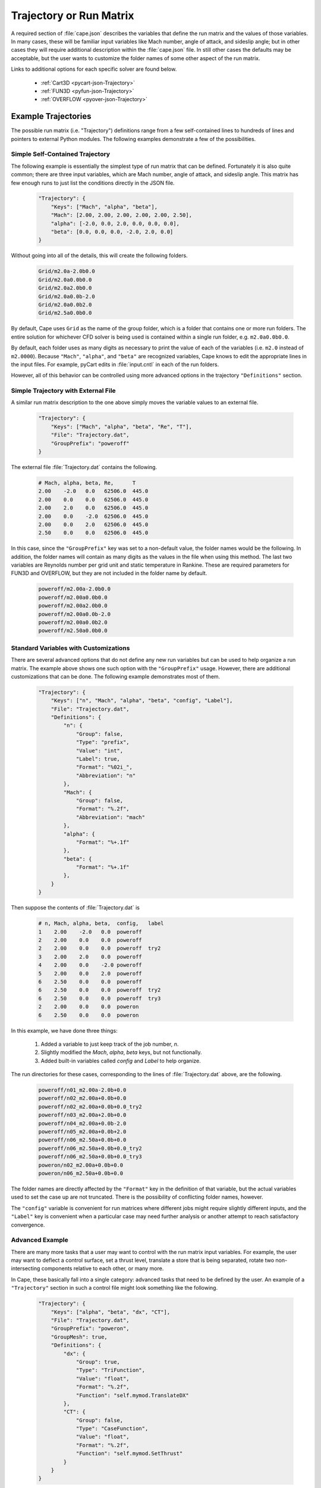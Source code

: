 
.. _cape-json-Trajectory:

------------------------
Trajectory or Run Matrix
------------------------

A required section of :file:`cape.json` describes the variables that define
the run matrix and the values of those variables.  In many cases, these will
be familiar input variables like Mach number, angle of attack, and sideslip
angle; but in other cases they will require additional description within the
:file:`cape.json` file.  In still other cases the defaults may be acceptable,
but the user wants to customize the folder names of some other aspect of the run
matrix.
        
Links to additional options for each specific solver are found below.

    * :ref:`Cart3D <pycart-json-Trajectory>`
    * :ref:`FUN3D <pyfun-json-Trajectory>`
    * :ref:`OVERFLOW <pyover-json-Trajectory>`

.. _cape-json-Trajectory-examples:

Example Trajectories
====================
The possible run matrix (i.e. "Trajectory") definitions range from a few
self-contained lines to hundreds of lines and pointers to external Python
modules.  The following examples demonstrate a few of the possibilities.

Simple Self-Contained Trajectory
--------------------------------
The following example is essentially the simplest type of run matrix that can be
defined.  Fortunately it is also quite common; there are three input variables,
which are Mach number, angle of attack, and sideslip angle.  This matrix has
few enough runs to just list the conditions directly in the JSON file.

    .. code-block:: javascript
    
        "Trajectory": {
            "Keys": ["Mach", "alpha", "beta"],
            "Mach": [2.00, 2.00, 2.00, 2.00, 2.00, 2.50],
            "alpha": [-2.0, 0.0, 2.0, 0.0, 0.0, 0.0],
            "beta": [0.0, 0.0, 0.0, -2.0, 2.0, 0.0]
        }
        
Without going into all of the details, this will create the following folders.

    .. code-block:: none
    
        Grid/m2.0a-2.0b0.0
        Grid/m2.0a0.0b0.0
        Grid/m2.0a2.0b0.0
        Grid/m2.0a0.0b-2.0
        Grid/m2.0a0.0b2.0
        Grid/m2.5a0.0b0.0
        
By default, Cape uses ``Grid`` as the name of the group folder, which is a
folder that contains one or more run folders.  The entire solution for whichever
CFD solver is being used is contained within a single run folder, e.g.
``m2.0a0.0b0.0``.

By default, each folder uses as many digits as necessary to print the value of
each of the variables (i.e. ``m2.0`` instead of ``m2.0000``). Because
``"Mach"``, ``"alpha"``, and ``"beta"`` are recognized variables, Cape knows
to edit the appropriate lines in the input files.  For example, pyCart edits in
:file:`input.cntl` in each of the run folders.

However, all of this behavior can be controlled using more advanced options in
the trajectory ``"Definitions"`` section.


Simple Trajectory with External File
------------------------------------
A similar run matrix description to the one above simply moves the variable
values to an external file.

    .. code-block:: javascript
    
        "Trajectory": {
            "Keys": ["Mach", "alpha", "beta", "Re", "T"],
            "File": "Trajectory.dat",
            "GroupPrefix": "poweroff"
        }
        
The external file :file:`Trajectory.dat` contains the following.

    .. code-block:: none
    
        # Mach, alpha, beta, Re,      T
        2.00    -2.0   0.0   62506.0  445.0
        2.00    0.0    0.0   62506.0  445.0
        2.00    2.0    0.0   62506.0  445.0
        2.00    0.0    -2.0  62506.0  445.0
        2.00    0.0    2.0   62506.0  445.0
        2.50    0.0    0.0   62506.0  445.0
        
In this case, since the ``"GroupPrefix"`` key was set to a non-default value,
the folder names would be the following.  In addition, the folder names will
contain as many digits as the values in the file when using this method.  The
last two variables are Reynolds number per grid unit and static temperature in
Rankine.  These are required parameters for FUN3D and OVERFLOW, but they are not
included in the folder name by default.

    .. code-block:: none
    
        poweroff/m2.00a-2.0b0.0
        poweroff/m2.00a0.0b0.0
        poweroff/m2.00a2.0b0.0
        poweroff/m2.00a0.0b-2.0
        poweroff/m2.00a0.0b2.0
        poweroff/m2.50a0.0b0.0

        
.. _cape-json-TrajectoryCustom:

Standard Variables with Customizations
--------------------------------------
There are several advanced options that do not define any new run variables but
can be used to help organize a run matrix.  The example above shows one such
option with the ``"GroupPrefix"`` usage.  However, there are additional
customizations that can be done.  The following example demonstrates most of
them.

    .. code-block:: javascript
    
        "Trajectory": {
            "Keys": ["n", "Mach", "alpha", "beta", "config", "Label"],
            "File": "Trajectory.dat",
            "Definitions": {
                "n": {
                    "Group": false,
                    "Type": "prefix",
                    "Value": "int",
                    "Label": true,
                    "Format": "%02i_",
                    "Abbreviation": "n"
                },
                "Mach": {
                    "Group": false,
                    "Format": "%.2f",
                    "Abbreviation": "mach"
                },
                "alpha": {
                    "Format": "%+.1f"
                },
                "beta": {
                    "Format": "%+.1f"
                },
            }
        }
        
Then suppose the contents of :file:`Trajectory.dat` is

    .. code-block:: none
    
        # n, Mach, alpha, beta,  config,   label
        1    2.00    -2.0   0.0  poweroff
        2    2.00    0.0    0.0  poweroff
        2    2.00    0.0    0.0  poweroff  try2
        3    2.00    2.0    0.0  poweroff
        4    2.00    0.0    -2.0 poweroff
        5    2.00    0.0    2.0  poweroff
        6    2.50    0.0    0.0  poweroff
        6    2.50    0.0    0.0  poweroff  try2
        6    2.50    0.0    0.0  poweroff  try3     
        2    2.00    0.0    0.0  poweron
        6    2.50    0.0    0.0  poweron
        
In this example, we have done three things:

    #. Added a variable to just keep track of the job number, *n*.
    #. Slightly modified the *Mach*, *alpha*, *beta* keys, but not functionally.
    #. Added built-in variables called *config* and *Label* to help organize.
    
The run directories for these cases, corresponding to the lines of
:file:`Trajectory.dat` above, are the following.

    .. code-block:: none
    
        poweroff/n01_m2.00a-2.0b+0.0
        poweroff/n02_m2.00a+0.0b+0.0
        poweroff/n02_m2.00a+0.0b+0.0_try2
        poweroff/n03_m2.00a+2.0b+0.0
        poweroff/n04_m2.00a+0.0b-2.0
        poweroff/n05_m2.00a+0.0b+2.0
        poweroff/n06_m2.50a+0.0b+0.0
        poweroff/n06_m2.50a+0.0b+0.0_try2
        poweroff/n06_m2.50a+0.0b+0.0_try3
        poweron/n02_m2.00a+0.0b+0.0
        poweron/n06_m2.50a+0.0b+0.0

The folder names are directly affected by the ``"Format"`` key in the definition
of that variable, but the actual variables used to set the case up are not
truncated.  There is the possibility of conflicting folder names, however.

The ``"config"`` variable is convenient for run matrices where different jobs
might require slightly different inputs, and the ``"Label"`` key is convenient
when a particular case may need further analysis or another attempt to reach
satisfactory convergence.


.. _cape-json-TrajectoryAdvanced:

Advanced Example
----------------
There are many more tasks that a user may want to control with the run matrix
input variables.  For example, the user may want to deflect a control surface,
set a thrust level, translate a store that is being separated, rotate two
non-intersecting components relative to each other, or many more.

In Cape, these basically fall into a single category: advanced tasks that need
to be defined by the user.  An example of a ``"Trajectory"`` section in such a
control file might look something like the following.

    .. code-block:: javascript
    
        "Trajectory": {
            "Keys": ["alpha", "beta", "dx", "CT"],
            "File": "Trajectory.dat",
            "GroupPrefix": "poweron",
            "GroupMesh": true,
            "Definitions": {
                "dx": {
                    "Group": true,
                    "Type": "TriFunction",
                    "Value": "float",
                    "Format": "%.2f",
                    "Function": "self.mymod.TranslateDX"
                },
                "CT": {
                    "Group": false,
                    "Type": "CaseFunction",
                    "Value": "float",
                    "Format": "%.2f",
                    "Function": "self.mymod.SetThrust"
                }
            }
        }
        
These "Function" values that are referenced above must be defined by the user in
a Python module called :mod:`mymod`.  The simplest way to do this would be to
define the functions in a file called :file:`mymod.py`.  Of course, the module
does not have to be called :mod:`mymod`; any module can be used, and it requires
the user to have

    .. code-block:: javascript
    
        "Modules": ["mymod"]
        
in the main part of a JSON file to tell Cape to load that module before setting
up cases. It is often a good practice in cases such as these to use inputs in
the following form.

    .. code-block:: javascript
    
        "PythonPath": ["tools/"],
        "Modules": ["mymod"],
        
        "Trajectory": {
            // Rest of trajectory description here
        }
        
Then the module containing the special functions is in :file:`tools/mymod.py`.

Now suppose the trajectory file contains the following.

    .. code-block:: none
    
        # alpha, beta, dx, CT
        0.0, 0.0, 0.00, 0.75
        0.0, 0.0, 0.00, 1.00
        2.0, 0.0, 0.00, 1.00
        0.0, 2.0, 0.00, 1.00
        0.0, 0.0, 0.35, 0.75
        0.0, 0.0, 0.35, 1.00
        
For this case, the run directories will be

    .. code-block:: none
    
        poweron_dx0.00/a0.0b0.0CT0.75
        poweron_dx0.00/a0.0b0.0CT1.00
        poweron_dx0.00/a2.0b0.0CT1.00
        poweron_dx0.00/a0.0b2.0CT1.00
        poweron_dx0.35/a0.0b0.0CT0.75
        poweron_dx0.35/a0.0b0.0CT1.00

The reader may have noticed one last additional capability here, which is the
concept of a "group". The idea is that cases with different values of *alpha*,
*beta*, and *CT* can share the same mesh (or at least initial mesh), but cases
with different values of *dx* cannot. So group cases with the same value of *dx*
together and allow them to use a common mesh. In architectures where disk space
is severely limited, this can be very convenient, but this is not required
practice. Furthermore, enabling this feature requires the *GroupMesh* key
to be set to *true*, although that is the default.


.. _cape-json-TrajectoryDict:
        
Trajectory Option Dictionary
============================
The following is the full list of options for the "Trajectory" section.

    *Keys*: {*required*} | ``["k1", "k2"]`` | :class:`list` (:class:`str`)
        List of input variables for the run matrix
        
    *File*: {``""``} | ``"Trajectory.dat"`` | :class:`str`
        Name of text file (comma-separated, space-separated, or mixed) to use to
        read input variable values
        
    *GroupPrefix*: {``"Grid"``} | :class:`str`
        Prefix to each group folder, overridden by *config* if used
        
    *GroupMesh*: {``true``} | false
        Whether or not runs in the same group should share volume meshes
        
    *k1*: {``[]``} | :class:`list` | :class:`any`
        Fixed value or list of values for key *k1*, supersedes *File*
        
    *k2*: {``[]``} | :class:`list`
        Fixed value or list of values for key *k2*, supersedes *File*
        
    *Definitions*: {``{}``} | ``{"k1": d1, "k2": d1}`` | :class:`dict`
        Dictionary of variable definitions or variable customizations
            
        *d1*: :class:`dict`
            Dictionary of definitions or modifications for key *k1*
                
            *Abbreviation*: :class:`str`
                The label for the variable (e.g. "a" for "alpha") that gets used
                in the folder name
            
            *Group*: {``false``} | ``true``
                If ``false``, then two cases with different values of *k1* can
                still be in the same group
            
            *Format*: {``"%s"``} | ``"%i"`` | ``"%.2f"`` | :class:`str`
                Format string for the variable value in the folder name
            
            *Function*: {``""``} | :class:`str`
                For "TriFunction" and "CaseFunction" keys, the name of the
                function that gets invoked with the value of *k1* as its first
                argument
                
            *Label*: {``true``} | ``false``
                Whether or not the variable and value should be included in the
                folder name
                
            *PBSFormat*: {``"%s"``} | :class:`str`
                Format to use when putting the value in the PBS job name
                
            *PBSLabel*: {``true``} | ``false``
                Whether or not to use the variable in the PBS job name
                
            *SkipIfZero*: ``true`` | {``false``}
                Whether or not to omit a variable from a case name if the value
                of the variable is zero
                
            *Type*: {``"Label"``} | ``"mach"`` | ``"alpha"`` | ``"beta"`` |
            ``"alpha_t"`` | ``"phiv"`` | ``"Prefix"`` | ``"GroupLabel"`` |
            ``"TriFunction"`` | ``"CaseFunction"``
            
                General purpose of the variable
                
            *Value*: {``"float"``} | ``"int"`` | ``"str"`` | ``"bin"`` |
            ``"oct"`` | ``"hex"``
            
                Class of the values of the variable
    
                
.. _cape-json-TrajectoryNames:

Case Name Options
-----------------
Several of the key definition keys, specifically *Abbreviation*, *Format*,
*Label*, and *SkipIfZero* are used for deciding on what the name of the folder
containing the solution will be.  Furthermore, *Abbreviation*, *PBSFormat*, and
*PBSLabel* determine the name of the PBS job that is submitted (if appropriate).
Together, these keys allow for very robust folder naming practices, which is
useful for advanced configurations.  For example, a user may choose to fix the
number of leading zeros for a variable, not include a variable in a name,
include or not include the sign of a variable if it's positive, insert
underscores or other characters between variables, or customize any other aspect
of the parametric folder names.

Consider a set cases defined in a run matrix file :file:`inputs/matrix.csv` with
the following contents.

    .. code-block:: none
    
        # mach, alpha, beta, k,   CT,    config
        4.0,    0.0,   -2.0,   2, 1.075, poweron
        4.0,    0.0,    0.0,  27,   0.1, poweron
        4.0,    0.0,    2.0, 138,   0.0, poweroff
        4.0,    2.0,    0.0,  13,  1.22, poweron

The default or basic JSON definitions to go with this section are below.

    .. code-block:: javascript
    
        "Trajectory": {
            "Keys": ["mach", "alpha", "beta", "k", "CT", "config"],
            "File": "inputs/matrix.csv",
            "Definitions": {
                "k": {
                    "Type": "Value",
                    "Value": "int"
                },
                "CTMain": {
                    "Type": "CaseFunction",
                    "Value": "float",
                    "Function": "self.mymod.SetThrust"
                }
            }
            
Four of the trajectory keys, *mach*, *alpha*, *beta*, and *config*, are built-in
and in this example rely completely on default Cape definitions.  We have
defined *k* as some sort of case index here that doesn't have much effect on the
CFD setup but appears in the folder names for tracking purposes, and *CTMain* is
meant to represent a thrust setting variable that relies on a user-defined
function to adjust boundary conditions appropriately for each case.  The case
names originating from this setup will be the following.

    .. code-block:: none
    
        poweron/m4.0a0.0b-2.0k2CTMain1.075/
        poweron/m4.0a0.0b0.0k27CTMain0.1/
        poweroff/m4.0a0.0b2.0k138CTMain0.0/
        poweron/m4.0a2.0b0.0k13CTMain1.22/

These folder names are adequate in that they are unique and contain enough
information about each case to identify it, but they are clearly a little bit
disappointing.

For one thing, it would be nice to have some visual separation before the *k*
variable to make it easier to identify the individual variables.  Second,
``"CTMain"`` is an unnecessarily long label to include.  The following JSON
syntax will apply these two changes.

    .. code-block:: javascript
    
        "Definitions": {
            "beta": {
                "Format": "%s_"
            },
            "k": {
                "Type": "Value",
                "Value": "int"
            },
            "CTMain": {
                "Abbreviation": "CT",
                "Type": "CaseFunction",
                "Value": "float",
                "Function": "self.mymod.SetThrust"
            }
        }

The resulting folder names are below.

    .. code-block:: none
    
        poweron/m4.0a0.0b-2.0_k2CT1.075/
        poweron/m4.0a0.0b0.0_k27CT0.1/
        poweroff/m4.0a0.0b2.0_k138CT0.0/
        poweron/m4.0a2.0b0.0_k13CT1.22/

This is a little better, but it's still a little difficult to read because the
values don't always have the same number of characters.  The following example
pads the *k* value with leading zeros so that the label has the same number of
digits, includes the sign in the value of *beta*, and modifies the *CT* label.

    .. code-block:: javascript
    
        "Definitions": {
            "beta": {
                "Format": "%+.1f_"
            },
            "k": {
                "Type": "Value",
                "Value": "int",
                "Format": "%03i"
            },
            "CTMain": {
                "Abbreviation": "CT",
                "Type": "CaseFunction",
                "Value": "float",
                "Format": "%.2f",
                "Function": "self.mymod.SetThrust"
            }
        }

    .. code-block:: none
    
        poweron/m4.0a0.0b-2.0_k002_CT1.08/
        poweron/m4.0a0.0b+0.0_k027_CT0.10/
        poweroff/m4.0a0.0b+2.0_k138_CT0.00/
        poweron/m4.0a2.0b+0.0_k013_CT1.22/
    
Finally, it is often the case that some of the variables are not necessary to
include in the case name (because the cases are already unique).  In this case,
suppose we do not need *CT* to be in the case name, and we will have a nicer
looking set of cases.  We might also choose to omit the Mach number from the
case here since all four cases have the same Mach number.  Some users also like
to omit certain variables from the label if the value happens to be zero.

    .. code-block:: javascript
    
        "Definitions": {
            "mach": {
                "Label": false
            },
            "beta": {
                "SkipIfZero": true
            },
            "k": {
                "Abbreviation": "_k",
                "Type": "Value",
                "Value": "int",
                "Format": "%03i"
            },
            "CTMain": {
                "Abbreviation": "CT",
                "Type": "CaseFunction",
                "Value": "float",
                "Label": false,
                "Function": "self.mymod.SetThrust"
            }
        }

    .. code-block:: none
    
        poweron/a0.0b-2.0_k002/
        poweron/a0.0_k027/
        poweroff/a0.0b2.0_k138/
        poweron/a2.0_k013/

To explicitly explain how these options are translated into a case name, each
variable is translated into text using the following Python code.

    .. code-block:: python
    
        Abbreviation + (Format % v)
        
where *Abbreviation* is the content of the ``"Abbreviation"`` option above,
likewise for *Format*, and *v* is the value of that variable.  Cape makes a
folder name by first looping through all trajectory keys with *Type* of
``"Prefix"``, then looping through all other non-string trajectory keys, and
then looping through any other string trajectory keys.  Any key with the *Label*
option set to false is not included in the folder name.  If not defined, the
*Abbreviation* defaults to the name of the trajectory key.

Likewise, the same basic process is used for PBS job names with the additional
rule that PBS job names are limited to 15 characters.  Cape automatically trims
the PBS job name if a longer name would be generated by the user input
parameters.


.. _cape-json-TrajectoryGroups:

Group Options
-------------
Identifying a trajectory key as a "Group" parameter means that all cases sharing
the same value for that key can be grouped together for some reason or another.
Using the example from the previous subsection, we can make *alpha* a group key
and get the results that follow.

    .. code-block:: javascript
    
        "Definitions": {
            "mach": {
                "Label": false
            },
            "alpha": {
                "Group": true
            },
            "k": {
                "Abbreviation": "_k",
                "Type": "Value",
                "Value": "int",
                "Format": "%03i"
            },
            "CTMain": {
                "Abbreviation": "CT",
                "Type": "CaseFunction",
                "Value": "float",
                "Label": false,
                "Function": "self.mymod.SetThrust"
            }
        }

    .. code-block:: none
    
        poweron_a0.0/b-2.0_k002/
        poweron_a0.0/b0.0_k027/
        poweroff_a0.0/b2.0_k138/
        poweron_a2.0/b0.0_k013/


.. _cape-json-TrajectoryKeys:
        
List of Built-In Variables
==========================
The following trajectory variables have built-in definitions that are recognized
by name.  If you use a variable with one of these names, they are automatically
assigned the corresponding default definition (which can then be modified by the
user).  Most of these built-in definitions can be invoked by more than one name,
which is why the headers are lists.  Any name in that list gets the default
definition described.  Finally, all these definitions have ``"Format": "%s"`` as
part of their definition, so that is omitted from this list.

[*M*, *m*, *Mach*, *mach*]:
Mach number; sets the Mach number in appropriate input file(s) for each case

    .. code-block:: javascript
    
        {
            "Group": false,
            "Type": "Mach",
            "Value": "float",
            "Abbreviation": "m"
        }

[*Alpha*, *alpha*, *aoa*]:
Angle of attack; sets the angle of attack in input file(s) for each case

    .. code-block:: javascript
    
        {
            "Group": false,
            "Type": "alpha",
            "Value": "float",
            "Abbreviation": "a"
        }
        
[*Beta*, *beta*, *aos*]:
Sideslip angle; sets the sideslip angle in input file(s) for each case

    .. code-block:: javascript
    
        {
            "Group": false,
            "Type": "beta",
            "Value": "float",
            "Abbreviation": "b"
        }
        
[*alpha_t*, *alphav*, *alphat*, *alpha_total*]:
Total angle of attack; affects angle of attack and sideslip angle

    .. code-block:: javascript
    
        {
            "Group": false,
            "Type": "alpha_t",
            "Value": "float",
            "Abbreviation": "a"
        }
        
[*phi*, *phiv*]:
Velocity roll angle; affects angle of attack and sideslip angle

    .. code-block:: javascript
    
        {
            "Group": false,
            "Type": "phi",
            "Value": "float",
            "Abbreviation": "r"
        }
        
[*Label*, *label*, *suffix*]:
Label a case with otherwise similar name

    .. code-block:: javascript
    
        {
            "Group": false,
            "Type": "Label",
            "Value": "str",
            "Abbreviation": ""
        }
        
[*config*, *GroupPrefix*]:
Prefix added to group folder name (often the entire folder name)

    .. code-block:: javascript
    
        {
            "Group": true,
            "Type": "Prefix",
            "Value": "str",
            "Abbreviation": ""
        }
        
[*GroupLabel*, *GroupSuffix*]:
Suffix added to group folder name

    .. code-block:: javascript
    
        {
            "Group": true,
            "Type": "GroupLabel",
            "Value": "str",
            "Abbreviation": ""
        }
        
[*CaseFunction*]:
Function to apply after writing mesh files and just before writing input files

    .. code-block:: javascript
    
        {
            "Group": false,
            "Type": "CaseFunction",
            "Value": "float",
            "Function": ""
        }


